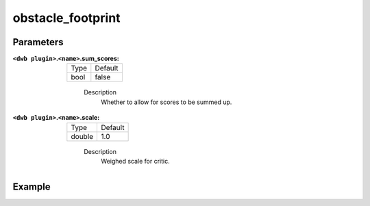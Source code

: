 .. _configuring_dwb_obstacle_footprint:

obstacle_footprint
==================

Parameters
**********

:``<dwb plugin>``.\ ``<name>``.sum_scores:

  ==== =======
  Type Default
  ---- -------
  bool false 
  ==== =======
    
    Description
        Whether to allow for scores to be summed up.

:``<dwb plugin>``.\ ``<name>``.scale:

  ====== =======
  Type   Default
  ------ -------
  double 1.0 
  ====== =======
    
    Description
        Weighed scale for critic.

Example
*******

.. code-block:: yaml